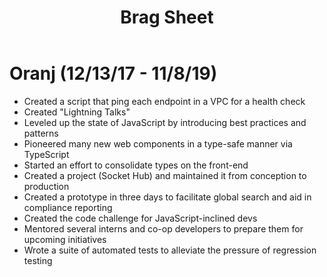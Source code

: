 #+TITLE: Brag Sheet

* Oranj (12/13/17 - 11/8/19)
- Created a script that ping each endpoint in a VPC for a health check
- Created "Lightning Talks"
- Leveled up the state of JavaScript by introducing best practices and patterns
- Pioneered many new web components in a type-safe manner via TypeScript
- Started an effort to consolidate types on the front-end
- Created a project (Socket Hub) and maintained it from conception to production
- Created a prototype in three days to facilitate global search and aid in compliance reporting
- Created the code challenge for JavaScript-inclined devs
- Mentored several interns and co-op developers to prepare them for upcoming initiatives
- Wrote a suite of automated tests to alleviate the pressure of regression testing
